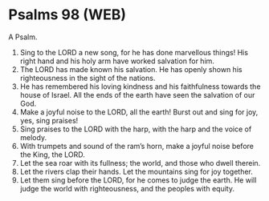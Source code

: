 * Psalms 98 (WEB)
:PROPERTIES:
:ID: WEB/19-PSA098
:END:

 A Psalm.
1. Sing to the LORD a new song, for he has done marvellous things! His right hand and his holy arm have worked salvation for him.
2. The LORD has made known his salvation. He has openly shown his righteousness in the sight of the nations.
3. He has remembered his loving kindness and his faithfulness towards the house of Israel. All the ends of the earth have seen the salvation of our God.
4. Make a joyful noise to the LORD, all the earth! Burst out and sing for joy, yes, sing praises!
5. Sing praises to the LORD with the harp, with the harp and the voice of melody.
6. With trumpets and sound of the ram’s horn, make a joyful noise before the King, the LORD.
7. Let the sea roar with its fullness; the world, and those who dwell therein.
8. Let the rivers clap their hands. Let the mountains sing for joy together.
9. Let them sing before the LORD, for he comes to judge the earth. He will judge the world with righteousness, and the peoples with equity.
